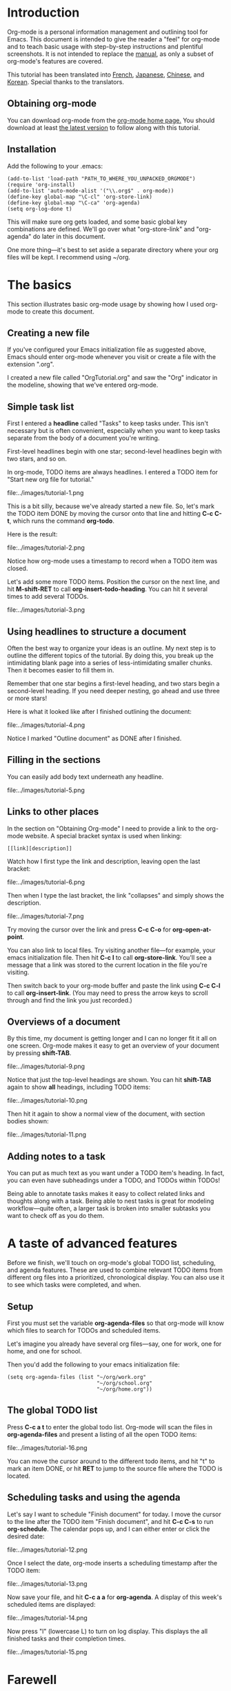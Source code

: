 * Introduction

Org-mode is a personal information management and outlining tool for
Emacs. This document is intended to give the reader a "feel" for
org-mode and to teach basic usage with step-by-step instructions and
plentiful screenshots. It is not intended to replace the [[http://staff.science.uva.nl/~dominik/Tools/org/org.html][manual]], as
only a subset of org-mode's features are covered. 

This tutorial has been translated into [[http://www.cognition.ens.fr/~guerry/orgtutorialfr.html"][French]], [[http://hpcgi1.nifty.com/spen/index.cgi?OrgMode%2fOrgTutorial"][Japanese]], [[http://hokmen.chan.googlepages.com/OrgTutorial.en-cn.html"][Chinese]], and
[[http://jmjeong.com/index.php?display=Emacs/OrgMode"][Korean]]. Special thanks to the translators.

** Obtaining org-mode

You can download org-mode from the [[http://staff.science.uva.nl/~dominik/Tools/org/][org-mode home page.]] You should
download at least [[http://staff.science.uva.nl/~dominik/Tools/org/org.zip][the latest version]] to follow along with this tutorial. 

** Installation

Add the following to your .emacs:

: (add-to-list 'load-path "PATH_TO_WHERE_YOU_UNPACKED_ORGMODE")
: (require 'org-install)
: (add-to-list 'auto-mode-alist '("\\.org$" . org-mode))
: (define-key global-map "\C-cl" 'org-store-link)
: (define-key global-map "\C-ca" 'org-agenda)
: (setq org-log-done t)

This will make sure org gets loaded, and some basic global key
combinations are defined.  We'll go over what "org-store-link" and
"org-agenda" do later in this document.

One more thing---it's best to set aside a separate directory where
your org files will be kept. I recommend using ~/org. 

* The basics

This section illustrates basic org-mode usage by showing how I used
org-mode to create this document.

** Creating a new file

If you've configured your Emacs initialization file as suggested
above, Emacs should enter org-mode whenever you visit or create a file
with the extension ".org". 

I created a new file called "OrgTutorial.org" and saw the "Org"
indicator in the modeline, showing that we've entered org-mode. 

** Simple task list

First I entered a *headline* called "Tasks" to keep tasks under. This
isn't necessary but is often convenient, especially when you want to
keep tasks separate from the body of a document you're writing. 

First-level headlines begin with one star; second-level headlines
begin with two stars, and so on.

In org-mode, TODO items are always headlines. I entered a TODO item
for "Start new org file for tutorial." 

file:../images/tutorial-1.png

This is a bit silly, because we've already started a new file. So,
let's mark the TODO item DONE by moving the cursor onto that line and
hitting *C-c C-t*, which runs the command *org-todo*.

Here is the result: 

file:../images/tutorial-2.png

Notice how org-mode uses a timestamp to record when a TODO item was
closed. 

Let's add some more TODO items. Position the cursor on the next line,
and hit *M-shift-RET* to call *org-insert-todo-heading*. You can hit
it several times to add several TODOs. 

file:../images/tutorial-3.png


** Using headlines to structure a document

Often the best way to organize your ideas is an outline. My next step
is to outline the different topics of the tutorial. By doing this, you
break up the intimidating blank page into a series of
less-intimidating smaller chunks. Then it becomes easier to fill them
in.

Remember that one star begins a first-level heading, and two stars
begin a second-level heading. If you need deeper nesting, go ahead and
use three or more stars!

Here is what it looked like after I finished outlining the document:

file:../images/tutorial-4.png

Notice I marked "Outline document" as DONE after I finished.

** Filling in the sections

You can easily add body text underneath any headline. 

file:../images/tutorial-5.png


** Links to other places

In the section on "Obtaining Org-mode" I need to provide a link to the
org-mode website. A special bracket syntax is used when linking:

: [[link][description]]

Watch how I first type the link and description, leaving open the last
bracket:

file:../images/tutorial-6.png

Then when I type the last bracket, the link "collapses" and simply
shows the description. 

file:../images/tutorial-7.png

Try moving the cursor over the link and press *C-c C-o*
for *org-open-at-point*.

You can also link to local files. Try visiting another file---for
example, your emacs initialization file. Then hit *C-c l* to
call *org-store-link*. You'll see a message that a link was stored to
the current location in the file you're visiting. 

Then switch back to your org-mode buffer and paste the link
using *C-c C-l* to call *org-insert-link*. (You may need to press the
arrow keys to scroll through and find the link you just recorded.)



** Overviews of a document

By this time, my document is getting longer and I can no longer fit it
all on one screen. Org-mode makes it easy to get an overview of your
document by pressing *shift-TAB*. 

file:../images/tutorial-9.png

Notice that just the top-level headings are shown.  You can
hit *shift-TAB* again to show *all* headings, including TODO items:

file:../images/tutorial-10.png

Then hit it again to show a normal view of the document, with section
bodies shown: 

file:../images/tutorial-11.png

** Adding notes to a task

You can put as much text as you want under a TODO item's heading. In
fact, you can even have subheadings under a TODO, and TODOs within
TODOs! 

Being able to annotate tasks makes it easy to collect related links
and thoughts along with a task. Being able to nest tasks is great for
modeling workflow---quite often, a larger task is broken into smaller
subtasks you want to check off as you do them. 


* A taste of advanced features

Before we finish, we'll touch on org-mode's global TODO list,
scheduling, and agenda features. These are used to combine relevant
TODO items from different org files into a prioritized, chronological
display. You can also use it to see which tasks were completed, and
when.

** Setup

First you must set the variable *org-agenda-files* so that org-mode
will know which files to search for TODOs and scheduled items. 

Let's imagine you already have several org files---say, one for work,
one for home, and one for school.

Then you'd add the following to your emacs initialization file:

: (setq org-agenda-files (list "~/org/work.org"
:                              "~/org/school.org" 
:                              "~/org/home.org"))

** The global TODO list

Press *C-c a t* to enter the global todo list. Org-mode will scan the
files in *org-agenda-files* and present a listing of all the open TODO
items:

file:../images/tutorial-16.png

You can move the cursor around to the different todo items, and
hit "t" to mark an item DONE, or hit *RET* to jump to the source file
where the TODO is located. 


** Scheduling tasks and using the agenda 

Let's say I want to schedule "Finish document" for today. I move the
cursor to the line after the TODO item "Finish document", and hit 
 *C-c C-s* to run *org-schedule*. The calendar pops up, and I can
 either enter or click the desired date: 

file:../images/tutorial-12.png

Once I select the date, org-mode inserts a scheduling timestamp after
the TODO item: 

file:../images/tutorial-13.png

Now save your file, and hit *C-c a a* for *org-agenda*. A display of
this week's scheduled items are displayed: 

file:../images/tutorial-14.png

Now press "l" (lowercase L) to turn on log display. This displays the
all finished tasks and their completion times. 

file:../images/tutorial-15.png


* Farewell

This has been only a brief tour of org-mode. More excitement awaits
you at the [[http://staff.science.uva.nl/~dominik/Tools/org/org.html][online org-mode manual.]]



























